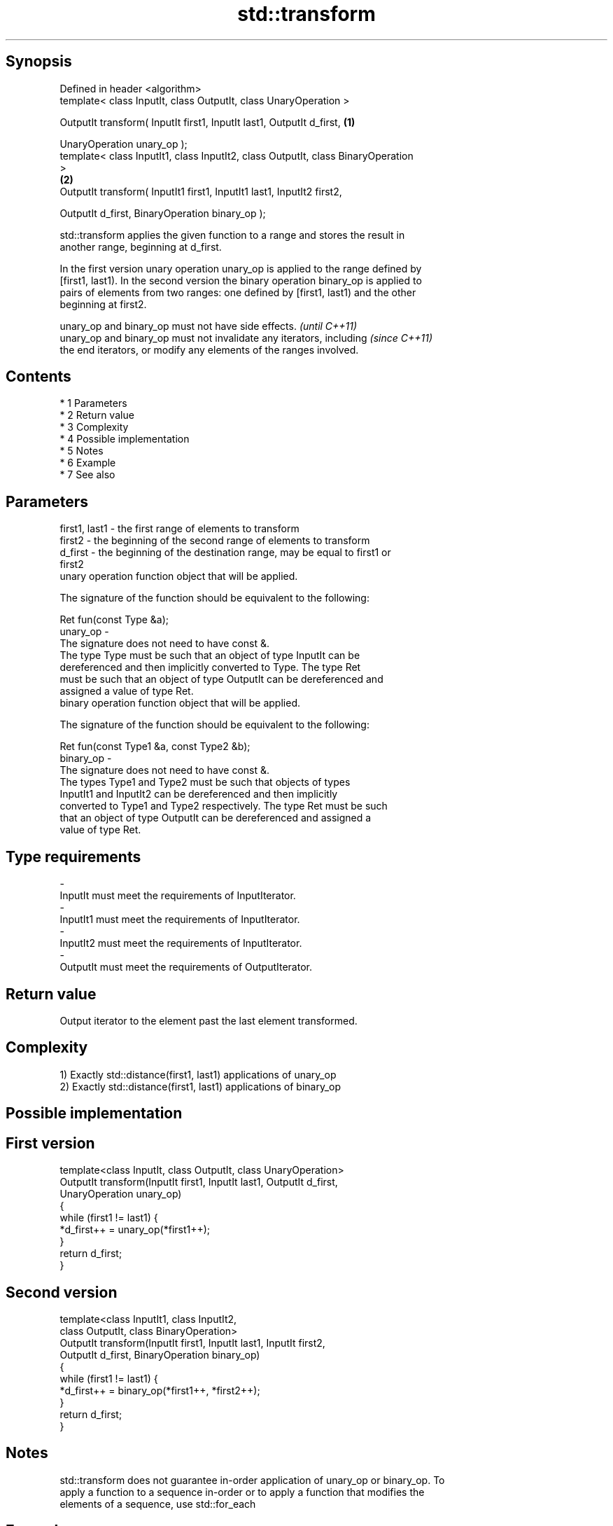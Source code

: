 .TH std::transform 3 "Apr 19 2014" "1.0.0" "C++ Standard Libary"
.SH Synopsis
   Defined in header <algorithm>
   template< class InputIt, class OutputIt, class UnaryOperation >

   OutputIt transform( InputIt first1, InputIt last1, OutputIt d_first,            \fB(1)\fP

   UnaryOperation unary_op );
   template< class InputIt1, class InputIt2, class OutputIt, class BinaryOperation
   >
                                                                                   \fB(2)\fP
   OutputIt transform( InputIt1 first1, InputIt1 last1, InputIt2 first2,

   OutputIt d_first, BinaryOperation binary_op );

   std::transform applies the given function to a range and stores the result in
   another range, beginning at d_first.

   In the first version unary operation unary_op is applied to the range defined by
   [first1, last1). In the second version the binary operation binary_op is applied to
   pairs of elements from two ranges: one defined by [first1, last1) and the other
   beginning at first2.

   unary_op and binary_op must not have side effects.                     \fI(until C++11)\fP
   unary_op and binary_op must not invalidate any iterators, including    \fI(since C++11)\fP
   the end iterators, or modify any elements of the ranges involved.

.SH Contents

     * 1 Parameters
     * 2 Return value
     * 3 Complexity
     * 4 Possible implementation
     * 5 Notes
     * 6 Example
     * 7 See also

.SH Parameters

   first1, last1 - the first range of elements to transform
   first2        - the beginning of the second range of elements to transform
   d_first       - the beginning of the destination range, may be equal to first1 or
                   first2
                   unary operation function object that will be applied.

                   The signature of the function should be equivalent to the following:

                   Ret fun(const Type &a);
   unary_op      -
                   The signature does not need to have const &.
                   The type Type must be such that an object of type InputIt can be
                   dereferenced and then implicitly converted to Type. The type Ret
                   must be such that an object of type OutputIt can be dereferenced and
                   assigned a value of type Ret. 
                   binary operation function object that will be applied.

                   The signature of the function should be equivalent to the following:

                   Ret fun(const Type1 &a, const Type2 &b);
   binary_op     -
                   The signature does not need to have const &.
                   The types Type1 and Type2 must be such that objects of types
                   InputIt1 and InputIt2 can be dereferenced and then implicitly
                   converted to Type1 and Type2 respectively. The type Ret must be such
                   that an object of type OutputIt can be dereferenced and assigned a
                   value of type Ret. 
.SH Type requirements
   -
   InputIt must meet the requirements of InputIterator.
   -
   InputIt1 must meet the requirements of InputIterator.
   -
   InputIt2 must meet the requirements of InputIterator.
   -
   OutputIt must meet the requirements of OutputIterator.

.SH Return value

   Output iterator to the element past the last element transformed.

.SH Complexity

   1) Exactly std::distance(first1, last1) applications of unary_op
   2) Exactly std::distance(first1, last1) applications of binary_op

.SH Possible implementation

.SH First version
   template<class InputIt, class OutputIt, class UnaryOperation>
   OutputIt transform(InputIt first1, InputIt last1, OutputIt d_first,
                      UnaryOperation unary_op)
   {
       while (first1 != last1) {
           *d_first++ = unary_op(*first1++);
       }
       return d_first;
   }
.SH Second version
   template<class InputIt1, class InputIt2,
            class OutputIt, class BinaryOperation>
   OutputIt transform(InputIt first1, InputIt last1, InputIt first2,
                      OutputIt d_first, BinaryOperation binary_op)
   {
       while (first1 != last1) {
           *d_first++ = binary_op(*first1++, *first2++);
       }
       return d_first;
   }

.SH Notes

   std::transform does not guarantee in-order application of unary_op or binary_op. To
   apply a function to a sequence in-order or to apply a function that modifies the
   elements of a sequence, use std::for_each

.SH Example

   The following code uses transform to convert a string to uppercase using the toupper
   function:

   
// Run this code

 #include <string>
 #include <cctype>
 #include <algorithm>
 #include <functional>
 #include <iostream>

 int main()
 {
     std::string s("hello");
     std::transform(s.begin(), s.end(), s.begin(), std::ptr_fun<int, int>(std::toupper));
     std::cout << s;
 }

.SH Output:

 HELLO

.SH See also

   for_each applies a function to a range of elements
            \fI(function template)\fP
